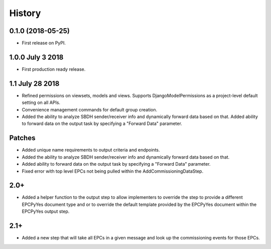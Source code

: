 .. :changelog:

History
-------

0.1.0 (2018-05-25)
++++++++++++++++++

* First release on PyPI.

1.0.0 July 3 2018
+++++++++++++++++

* First production ready release.

1.1 July 28 2018
++++++++++++++++
* Refined permissions on viewsets, models and views.  Supports
  DjangoModelPermissions as a project-level default setting on all APIs.
* Convenience management commands for default group creation.
* Added the ability to analyze SBDH sender/receiver info and dynamically
  forward data based on that.  Added ability to forward data on the
  output task by specifying a "Forward Data" parameter.

Patches
+++++++
* Added unique name requirements to output criteria and endpoints.
* Added the ability to analyze SBDH sender/receiver info and dynamically
  forward data based on that.
* Added ability to forward data on the
  output task by specifying a "Forward Data" parameter.
* Fixed error with top level EPCs not being pulled within the
  AddCommissioningDataStep.

2.0+
++++
* Added a helper function to the output step to allow implementers to
  override the step to provide a different EPCPyYes document type and
  or to override the default template provided by the EPCPyYes document
  within the EPCPyYes output step.

2.1+
++++
* Added a new step that will take all EPCs in a given message and look
  up the commissioning events for those EPCs.
